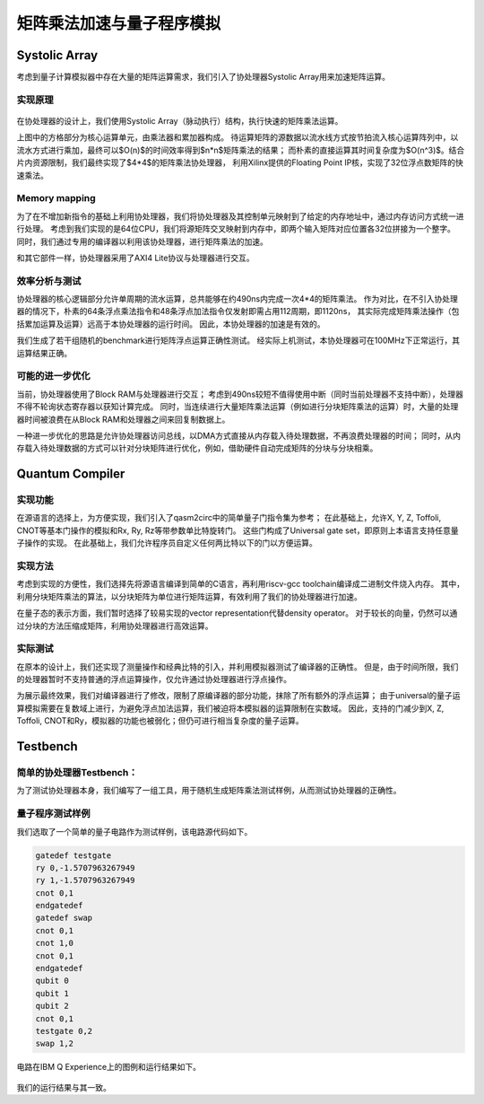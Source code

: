 矩阵乘法加速与量子程序模拟
========

Systolic Array
--------
考虑到量子计算模拟器中存在大量的矩阵运算需求，我们引入了协处理器Systolic Array用来加速矩阵运算。

实现原理
^^^^^^^^

.. _systolic_array:
.. figure:: /figures/systolic_array.png
    :alt: Systolic Array
	
在协处理器的设计上，我们使用Systolic Array（脉动执行）结构，执行快速的矩阵乘法运算。

上图中的方格部分为核心运算单元，由乘法器和累加器构成。
待运算矩阵的源数据以流水线方式按节拍流入核心运算阵列中，以流水方式进行乘加，最终可以$O(n)$的时间效率得到$n*n$矩阵乘法的结果；
而朴素的直接运算其时间复杂度为$O(n^3)$。结合片内资源限制，我们最终实现了$4*4$的矩阵乘法协处理器，
利用Xilinx提供的Floating Point IP核，实现了32位浮点数矩阵的快速乘法。

Memory mapping
^^^^^^^^

为了在不增加新指令的基础上利用协处理器，我们将协处理器及其控制单元映射到了给定的内存地址中，通过内存访问方式统一进行处理。
考虑到我们实现的是64位CPU，我们将源矩阵交叉映射到内存中，即两个输入矩阵对应位置各32位拼接为一个整字。
同时，我们通过专用的编译器以利用该协处理器，进行矩阵乘法的加速。


和其它部件一样，协处理器采用了AXI4 Lite协议与处理器进行交互。

效率分析与测试
^^^^^^^^

协处理器的核心逻辑部分允许单周期的流水运算，总共能够在约490ns内完成一次4*4的矩阵乘法。
作为对比，在不引入协处理器的情况下，朴素的64条浮点乘法指令和48条浮点加法指令仅发射即需占用112周期，即1120ns，
其实际完成矩阵乘法操作（包括累加运算及运算）远高于本协处理器的运行时间。
因此，本协处理器的加速是有效的。

我们生成了若干组随机的benchmark进行矩阵浮点运算正确性测试。
经实际上机测试，本协处理器可在100MHz下正常运行，其运算结果正确。

可能的进一步优化
^^^^^^^^

当前，协处理器使用了Block RAM与处理器进行交互；
考虑到490ns较短不值得使用中断（同时当前处理器不支持中断），处理器不得不轮询状态寄存器以获知计算完成。
同时，当连续进行大量矩阵乘法运算（例如进行分块矩阵乘法的运算）时，大量的处理器时间被浪费在从Block RAM和处理器之间来回复制数据上。

一种进一步优化的思路是允许协处理器访问总线，以DMA方式直接从内存载入待处理数据，不再浪费处理器的时间；
同时，从内存载入待处理数据的方式可以针对分块矩阵进行优化，例如，借助硬件自动完成矩阵的分块与分块相乘。

Quantum Compiler
--------

实现功能
^^^^^^^^

在源语言的选择上，为方便实现，我们引入了qasm2circ中的简单量子门指令集为参考；
在此基础上，允许X, Y, Z, Toffoli, CNOT等基本门操作的模拟和Rx, Ry, Rz等带参数单比特旋转门。
这些门构成了Universal gate set，即原则上本语言支持任意量子操作的实现。
在此基础上，我们允许程序员自定义任何两比特以下的门以方便运算。

实现方法
^^^^^^^^

考虑到实现的方便性，我们选择先将源语言编译到简单的C语言，再利用riscv-gcc toolchain编译成二进制文件烧入内存。
其中，利用分块矩阵乘法的算法，以分块矩阵为单位进行矩阵运算，有效利用了我们的协处理器进行加速。

在量子态的表示方面，我们暂时选择了较易实现的vector representation代替density operator。
对于较长的向量，仍然可以通过分块的方法压缩成矩阵，利用协处理器进行高效运算。

实际测试
^^^^^^^^

在原本的设计上，我们还实现了测量操作和经典比特的引入，并利用模拟器测试了编译器的正确性。
但是，由于时间所限，我们的处理器暂时不支持普通的浮点运算操作，仅允许通过协处理器进行浮点操作。

为展示最终效果，我们对编译器进行了修改，限制了原编译器的部分功能，抹除了所有额外的浮点运算；
由于universal的量子运算模拟需要在复数域上进行，为避免浮点加法运算，我们被迫将本模拟器的运算限制在实数域。
因此，支持的门减少到X, Z, Toffoli, CNOT和Ry，模拟器的功能也被弱化；但仍可进行相当复杂度的量子运算。

Testbench
--------

简单的协处理器Testbench：
^^^^^^^^

为了测试协处理器本身，我们编写了一组工具，用于随机生成矩阵乘法测试样例，从而测试协处理器的正确性。

量子程序测试样例
^^^^^^^^

我们选取了一个简单的量子电路作为测试样例，该电路源代码如下。

.. code-block:: qasm

	gatedef testgate
	ry 0,-1.5707963267949
	ry 1,-1.5707963267949
	cnot 0,1
	endgatedef
	gatedef swap
	cnot 0,1
	cnot 1,0
	cnot 0,1
	endgatedef
	qubit 0
	qubit 1
	qubit 2
	cnot 0,1
	testgate 0,2
	swap 1,2

电路在IBM Q Experience上的图例和运行结果如下。

.. _quantum_circuit:
.. figure:: /figures/quantum_circuit.png
    :alt: Quantum Circuit

.. _quantum_result:
.. figure:: /figures/quantum_result.png
    :alt: Quantum Result

  
我们的运行结果与其一致。